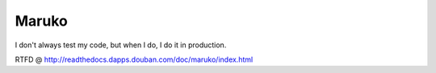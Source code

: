 ======
Maruko
======

I don't always test my code, but when I do, I do it in production.

RTFD @ http://readthedocs.dapps.douban.com/doc/maruko/index.html
